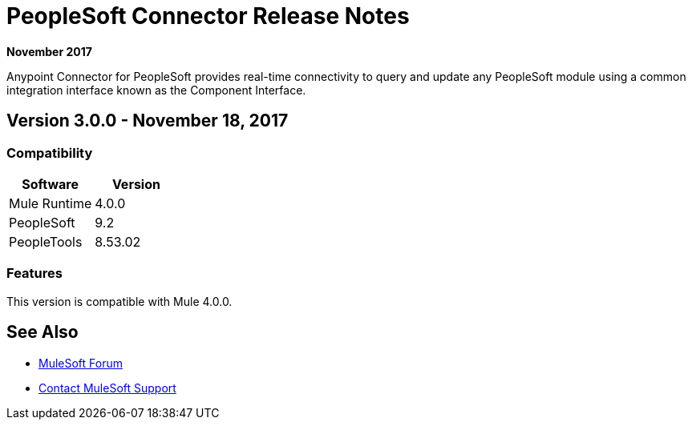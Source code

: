 = PeopleSoft Connector Release Notes
:keywords: release notes, peoplesoft, connector

*November 2017*

Anypoint Connector for PeopleSoft provides real-time connectivity to query and update any PeopleSoft module using a common integration interface known as the Component Interface. 

== Version 3.0.0 - November 18, 2017

=== Compatibility

[%header]
|===
|Software|Version
|Mule Runtime|4.0.0
|PeopleSoft|9.2
|PeopleTools|8.53.02
|===

=== Features

This version is compatible with Mule 4.0.0.

== See Also

* https://forums.mulesoft.com[MuleSoft Forum]
* https://support.mulesoft.com[Contact MuleSoft Support]
